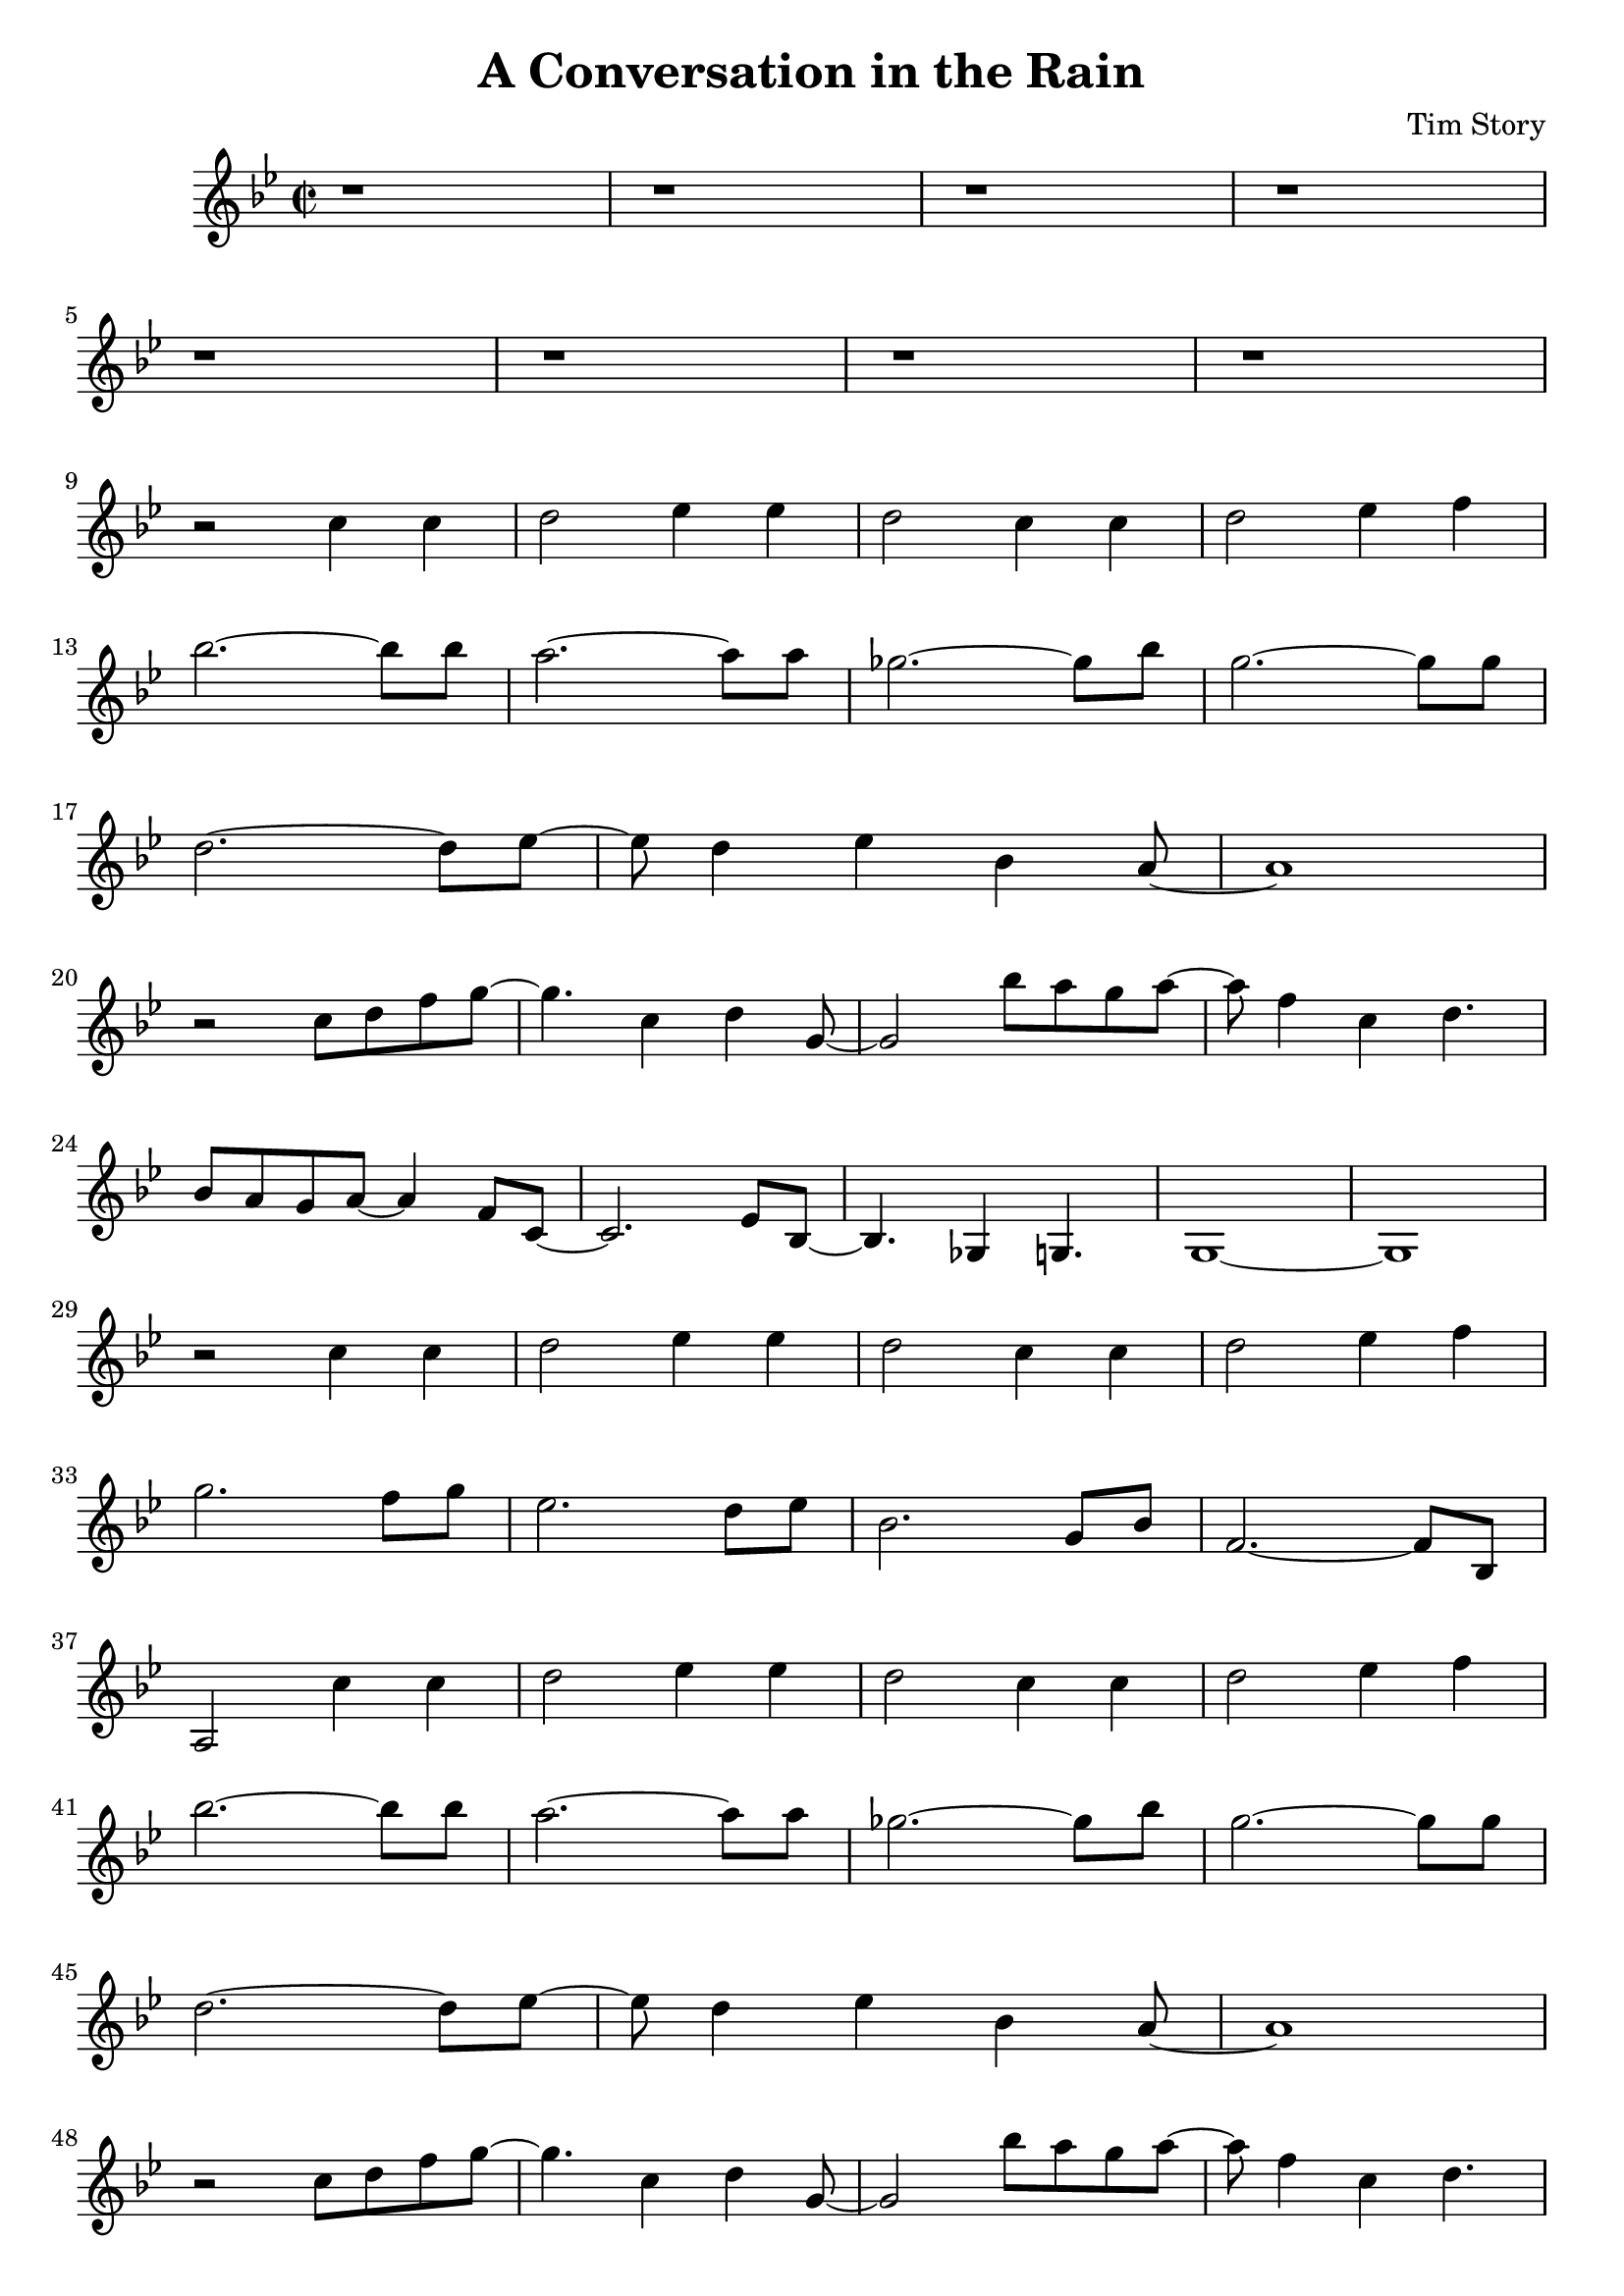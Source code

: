 \header {
  title = "A Conversation in the Rain"
  composer = "Tim Story"
}

\score {
  \relative c'
  {


  \time 2/2
  \key bes \major
    r1|
    r1|
    r1|
    r1 \break
    %{  5  %} 
    r1|
    r1|
    r1|
    r1 \break
    %{  9  %} 
    r2 c'4 c4 | 
    d2 ees4 ees4 | 
    d2 c4 c4 | 
    d2 ees4 f4 \break
    %{  13  %} 
    bes2.~ bes8 bes8 |
    a2.~ a8 a8 |
    ges2.~ ges8 bes8 |
    g2.~ g8 g8 \break
    %{  17  %}
    d2.~ d8 ees8~ |
    ees8 d4 ees4 bes4 a8~ |
    a1 \break
    %{  20  %}
    r2 c8 d8 f8 g8~ |
    g4. c,4 d4 g,8~ |
    g2 bes'8 a8 g8 a8~ |
    a8 f4 c4  d4. \break
    %{  24  %}
    bes8 a8 g8 a8~ a4 f8 c8~ |
    c2. ees8 bes8~ |
    bes4. ges4 g4. |
    g1~|
    g1 \break
    %{  29  %}
    r2 c'4 c4 |
    d2 ees4 ees4 |
    d2 c4 c4 |
    d2 ees4 f4 \break
    %{  33  %}
    g2. f8 g8 |
    ees2. d8 ees8 |
    bes2. g8 bes8 |
    f2.~ f8 bes,8 \break
    %{  37  %}
    a2 c'4 c4 | 
    d2 ees4 ees4 | 
    d2 c4 c4 | 
    d2 ees4 f4 \break
    %{  41  %} 
    bes2.~ bes8 bes8 |
    a2.~ a8 a8 |
    ges2.~ ges8 bes8 |
    g2.~ g8 g8 \break
    %{  45  %}
    d2.~ d8 ees8~ |
    ees8 d4 ees4 bes4 a8~ |
    a1 \break
    %{  48  %}
    r2 c8 d8 f8 g8~ |
    g4. c,4 d4 g,8~ |
    g2 bes'8 a8 g8 a8~ |
    a8 f4 c4  d4. \break
    %{  52  %}
    bes8 a8 g8 a8~ a4 f8 c8~ |
    c2. ees8 bes8~ |
    bes4. ges4 g4. |
    g1~|
    g1 \break
    %{  57  %}
    r2 c'4 c4 | 
    d2 ees4 ees4 | 
    d2 c4 c4 | 
    d2 ees4 f4 \break
    %{  61 %}
    g2. f8 g8 |
    c2. bes8 c8 |
    g2. ees8 f8 |
    d2.~ d8 ees8 \break
    %{  65 %}
    c2 c4 c4 | 
    d2 ees4 ees4 | 
    d2 c4 c4 | 
    d2 ees4 f4 \break
    %{  69 %}
    bes,2.~ bes8 bes8 |
    a2.~ a8 a8 |
    ges2.~ ges8 bes8 |
    g2.~ g8 g8 \break
    %{  73  %}
    d'2.~ d8 ees8~ |
    ees8 d4 ees4 bes4 a8~ |
    a1 \break
    %{  76  %}
    c2 c4 c4 |
    d2 ees4 ees4 |
    d2 c4 c4  |
    d2 ees4 f4 \break
    %{  80  %}
    r2  c8 d8 f8 g8~ |
    g4. c,4 d4 g,8~ |
    g2 bes'8 a8 g8 a8~ |
    a8 f4 c4 d4. \break
    %{  72  %}
    bes8 a8 g8 a8~ a4 f8 c8~ |
    c2. ees8 bes8~ |
    bes2 ges4 g4~ |
    g1 \break
    %{  76  %}
    r2  c'8 d8 f8 g8~ |
    g4. c,4 d4 g,8~ |
    g2 bes'8 a8 g8 a8~ |
    a8 f4 c4 d4. \break
    %{  80  %}
    bes8 a8 g8 a8~ a4 f8 c8~ |
    c2. ees8 bes8~ |
    bes2 ges4 g4~ |
    g1~|
    g1


    

    
  
    





    }


  

  \layout {}
  \midi {}
 } 
 
